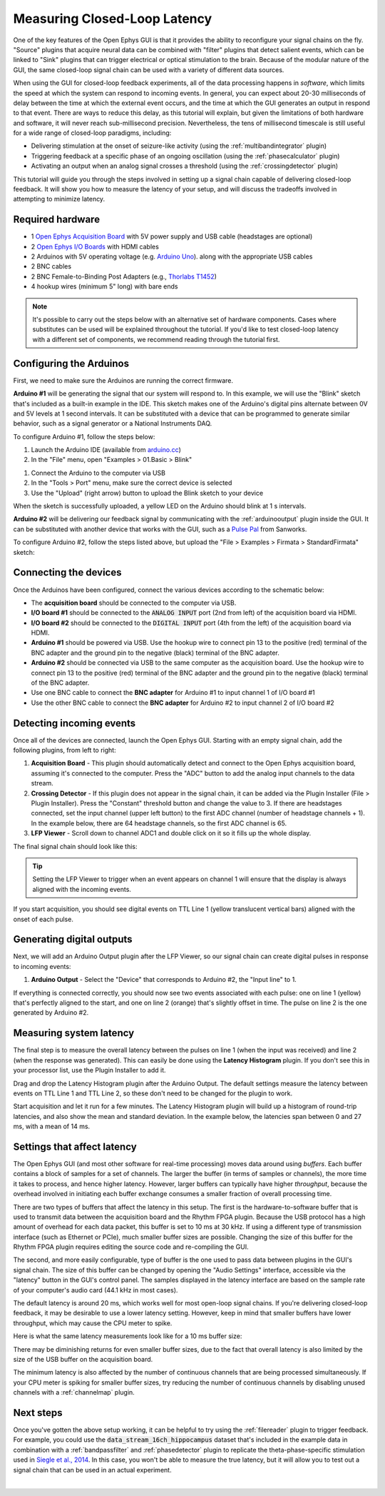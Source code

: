 .. _closedlooplatency:

.. role:: raw-html-m2r(raw)
   :format: html

Measuring Closed-Loop Latency
==============================

One of the key features of the Open Ephys GUI is that it provides the ability to reconfigure your signal chains on the fly. "Source" plugins that acquire neural data can be combined with "filter" plugins that detect salient events, which can be linked to "Sink" plugins that can trigger electrical or optical stimulation to the brain. Because of the modular nature of the GUI, the same closed-loop signal chain can be used with a variety of different data sources.

When using the GUI for closed-loop feedback experiments, all of the data processing happens in *software*, which limits the speed at which the system can respond to incoming events. In general, you can expect about 20-30 milliseconds of delay between the time at which the external event occurs, and the time at which the GUI generates an output in respond to that event. There are ways to reduce this delay, as this tutorial will explain, but given the limitations of both hardware and software, it will never reach sub-millisecond precision. Nevertheless, the tens of millisecond timescale is still useful for a wide range of closed-loop paradigms, including:

* Delivering stimulation at the onset of seizure-like activity (using the :ref:`multibandintegrator` plugin)
* Triggering feedback at a specific phase of an ongoing oscillation (using the :ref:`phasecalculator` plugin)
* Activating an output when an analog signal crosses a threshold (using the :ref:`crossingdetector` plugin)

This tutorial will guide you through the steps involved in setting up a signal chain capable of delivering closed-loop feedback. It will show you how to measure the latency of your setup, and will discuss the tradeoffs involved in attempting to minimize latency.

Required hardware
#################

* 1 `Open Ephys Acquisition Board <https://open-ephys.org/acq-board>`__ with 5V power supply and USB cable (headstages are optional)
* 2 `Open Ephys I/O Boards <https://open-ephys.org/acquisition-system/io-board-pcb>`__ with HDMI cables
* 2 Arduinos with 5V operating voltage (e.g. `Arduino Uno <https://store-usa.arduino.cc/products/arduino-uno-rev3/?selectedStore=us>`__). along with the appropriate USB cables
* 2 BNC cables
* 2 BNC Female-to-Binding Post Adapters (e.g., `Thorlabs T1452 <https://www.thorlabs.com/thorproduct.cfm?partnumber=T1452>`__)
* 4 hookup wires (minimum 5" long) with bare ends

.. note:: It's possible to carry out the steps below with an alternative set of hardware components. Cases where substitutes can be used will be explained throughout the tutorial. If you'd like to test closed-loop latency with a different set of components, we recommend reading through the tutorial first.

Configuring the Arduinos
########################

First, we need to make sure the Arduinos are running the correct firmware.

**Arduino #1** will be generating the signal that our system will respond to. In this example, we will use the "Blink" sketch that's included as a built-in example in the IDE. This sketch makes one of the Arduino's digital pins alternate between 0V and 5V levels at 1 second intervals. It can be substituted with a device that can be programmed to generate similar behavior, such as a signal generator or a National Instruments DAQ.

To configure Arduino #1, follow the steps below:

#. Launch the Arduino IDE (available from `arduino.cc <https://www.arduino.cc/en/software>`__)

#. In the "File" menu, open "Examples > 01.Basic > Blink"

.. image:: ../_static/images/tutorials/closedlooplatency/closedlooplatency-01.png
  :alt: Arduino Blink sketch

#. Connect the Arduino to the computer via USB

#. In the "Tools > Port" menu, make sure the correct device is selected

#. Use the "Upload" (right arrow) button to upload the Blink sketch to your device

When the sketch is successfully uploaded, a yellow LED on the Arduino should blink at 1 s intervals.

**Arduino #2** will be delivering our feedback signal by communicating with the :ref:`arduinooutput` plugin inside the GUI. It can be substituted with another device that works with the GUI, such as a `Pulse Pal <https://sanworks.io/shop/viewproduct?productID=1102>`__ from Sanworks.

To configure Arduino #2, follow the steps listed above, but upload the "File > Examples > Firmata > StandardFirmata" sketch:

.. image:: ../_static/images/tutorials/closedlooplatency/closedlooplatency-02.png
  :alt: Arduino Firmata sketch

Connecting the devices
#######################

Once the Arduinos have been configured, connect the various devices according to the schematic below:

.. image:: ../_static/images/tutorials/closedlooplatency/closedlooplatency-03.png
  :alt: Device connections for closed-loop latency tutorial

* The **acquisition board** should be connected to the computer via USB.

* **I/O board #1** should be connected to the :code:`ANALOG INPUT` port (2nd from left) of the acquisition board via HDMI.

* **I/O board #2** should be connected to the :code:`DIGITAL INPUT` port (4th from the left) of the acquisition board via HDMI.

* **Arduino #1** should be powered via USB. Use the hookup wire to connect pin 13 to the positive (red) terminal of the BNC adapter and the ground pin to the negative (black) terminal of the BNC adapter.

* **Arduino #2** should be connected via USB to the same computer as the acquisition board. Use the hookup wire to connect pin 13 to the positive (red) terminal of the BNC adapter and the ground pin to the negative (black) terminal of the BNC adapter.

* Use one BNC cable to connect the **BNC adapter** for Arduino #1 to input channel 1 of I/O board #1

* Use the other BNC cable to connect the **BNC adapter** for Arduino #2 to input channel 2 of I/O board #2

Detecting incoming events
##########################

Once all of the devices are connected, launch the Open Ephys GUI. Starting with an empty signal chain, add the following plugins, from left to right:

#. **Acquisition Board** - This plugin should automatically detect and connect to the Open Ephys acquisition board, assuming it's connected to the computer. Press the "ADC" button to add the analog input channels to the data stream.

#. **Crossing Detector** - If this plugin does not appear in the signal chain, it can be added via the Plugin Installer (File > Plugin Installer). Press the "Constant" threshold button and change the value to 3. If there are headstages connected, set the input channel (upper left button) to the first ADC channel (number of headstage channels + 1). In the example below, there are 64 headstage channels, so the first ADC channel is 65.

#. **LFP Viewer** - Scroll down to channel ADC1 and double click on it so it fills up the whole display.

The final signal chain should look like this:

.. image:: ../_static/images/tutorials/closedlooplatency/closedlooplatency-04.png
  :alt: Signal chain for closed-loop latency tutorial.

.. tip:: Setting the LFP Viewer to trigger when an event appears on channel 1 will ensure that the display is always aligned with the incoming events.

If you start acquisition, you should see digital events on TTL Line 1 (yellow translucent vertical bars) aligned with the onset of each pulse.

Generating digital outputs
###########################

Next, we will add an Arduino Output plugin after the LFP Viewer, so our signal chain can create digital pulses in response to incoming events:

#. **Arduino Output** - Select the "Device" that corresponds to Arduino #2, the "Input line" to 1.

If everything is connected correctly, you should now see two events associated with each pulse: one on line 1 (yellow) that's perfectly aligned to the start, and one on line 2 (orange) that's slightly offset in time. The pulse on line 2 is the one generated by Arduino #2.

.. image:: ../_static/images/tutorials/closedlooplatency/closedlooplatency-05.png
  :alt: Signal chain #2 for closed-loop latency tutorial.


Measuring system latency
##########################

The final step is to measure the overall latency between the pulses on line 1 (when the input was received) and line 2 (when the response was generated). This can easily be done using the **Latency Histogram** plugin. If you don't see this in your processor list, use the Plugin Installer to add it.

Drag and drop the Latency Histogram plugin after the Arduino Output. The default settings measure the latency between events on TTL Line 1 and TTL Line 2, so these don't need to be changed for the plugin to work.

Start acquisition and let it run for a few minutes. The Latency Histogram plugin will build up a histogram of round-trip latencies, and also show the mean and standard deviation. In the example below, the latencies span between 0 and 27 ms, with a mean of 14 ms.

.. image:: ../_static/images/tutorials/closedlooplatency/closedlooplatency-06.png
  :alt: Latency histogram for closed-loop latency tutorial.

Settings that affect latency
##############################

The Open Ephys GUI (and most other software for real-time processing) moves data around using *buffers*. Each buffer contains a block of samples for a set of channels. The larger the buffer (in terms of samples or channels), the more time it takes to process, and hence higher latency. However, larger buffers can typically have higher *throughput*, because the overhead involved in initiating each buffer exchange consumes a smaller fraction of overall processing time.

There are two types of buffers that affect the latency in this setup. The first is the hardware-to-software buffer that is used to transmit data between the acquisition board and the Rhythm FPGA plugin. Because the USB protocol has a high amount of overhead for each data packet, this buffer is set to 10 ms at 30 kHz. If using a different type of transmission interface (such as Ethernet or PCIe), much smaller buffer sizes are possible. Changing the size of this buffer for the Rhythm FPGA plugin requires editing the source code and re-compiling the GUI.

The second, and more easily configurable, type of buffer is the one used to pass data between plugins in the GUI's signal chain. The size of this buffer can be changed by opening the "Audio Settings" interface, accessible via the "latency" button in the GUI's control panel. The samples displayed in the latency interface are based on the sample rate of your computer's audio card (44.1 kHz in most cases).

.. image:: ../_static/images/tutorials/closedlooplatency/closedlooplatency-07.png
  :alt: Audio settings interface.

The default latency is around 20 ms, which works well for most open-loop signal chains. If you're delivering closed-loop feedback, it may be desirable to use a lower latency setting. However, keep in mind that smaller buffers have lower throughput, which may cause the CPU meter to spike.

Here is what the same latency measurements look like for a 10 ms buffer size:

.. image:: ../_static/images/tutorials/closedlooplatency/closedlooplatency-08.png
  :alt: Latency histogram for 10 ms buffers.

There may be diminishing returns for even smaller buffer sizes, due to the fact that overall latency is also limited by the size of the USB buffer on the acquisition board.

The minimum latency is also affected by the number of continuous channels that are being processed simultaneously. If your CPU meter is spiking for smaller buffer sizes, try reducing the number of continuous channels by disabling unused channels with a :ref:`channelmap` plugin.

Next steps
###########

Once you've gotten the above setup working, it can be helpful to try using the :ref:`filereader` plugin to trigger feedback. For example, you could use the :code:`data_stream_16ch_hippocampus` dataset that's included in the example data in combination with a :ref:`bandpassfilter` and :ref:`phasedetector` plugin to replicate the theta-phase-specific stimulation used in `Siegle et al., 2014 <https://elifesciences.org/articles/03061>`__. In this case, you won't be able to measure the true latency, but it will allow you to test out a signal chain that can be used in an actual experiment.

|
